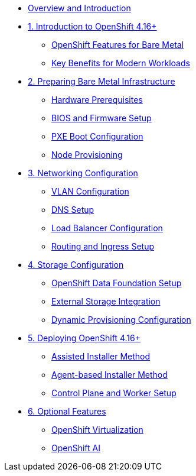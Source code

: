 * xref:index.adoc[Overview and Introduction]

* xref:module-01-introduction.adoc[1. Introduction to OpenShift 4.16+]
** xref:module-01-introduction.adoc#overview[OpenShift Features for Bare Metal]
** xref:module-01-introduction.adoc#benefits[Key Benefits for Modern Workloads]

* xref:module-02-infrastructure.adoc[2. Preparing Bare Metal Infrastructure]
** xref:module-02-infrastructure.adoc#prerequisites[Hardware Prerequisites]
** xref:module-02-infrastructure.adoc#setup[BIOS and Firmware Setup]
** xref:module-02-infrastructure.adoc#pxe[PXE Boot Configuration]
** xref:module-02-infrastructure.adoc#provisioning[Node Provisioning]

* xref:module-03-networking.adoc[3. Networking Configuration]
** xref:module-03-networking.adoc#vlans[VLAN Configuration]
** xref:module-03-networking.adoc#dns[DNS Setup]
** xref:module-03-networking.adoc#loadbalancer[Load Balancer Configuration]
** xref:module-03-networking.adoc#routing[Routing and Ingress Setup]

* xref:module-04-storage.adoc[4. Storage Configuration]
** xref:module-04-storage.adoc#odf[OpenShift Data Foundation Setup]
** xref:module-04-storage.adoc#external[External Storage Integration]
** xref:module-04-storage.adoc#dynamic[Dynamic Provisioning Configuration]

* xref:module-05-deployment.adoc[5. Deploying OpenShift 4.16+]
** xref:module-05-deployment.adoc#assisted[Assisted Installer Method]
** xref:module-05-deployment.adoc#agent[Agent-based Installer Method]
** xref:module-05-deployment.adoc#nodes[Control Plane and Worker Setup]

* xref:module-06-optional.adoc[6. Optional Features]
** xref:module-06-optional.adoc#virtualization[OpenShift Virtualization]
** xref:module-06-optional.adoc#ai[OpenShift AI]
